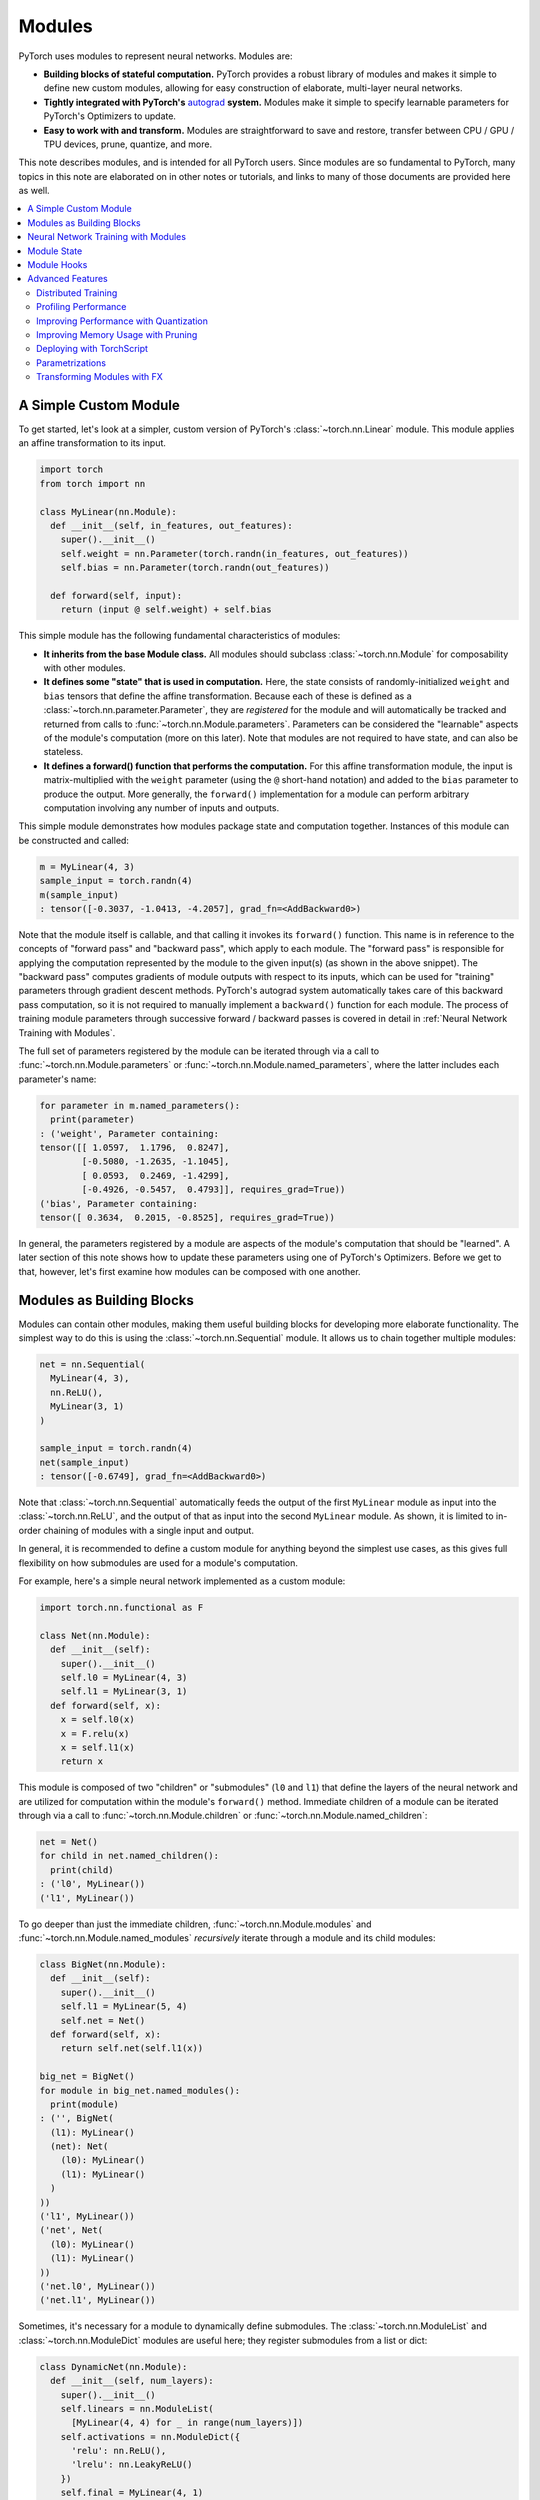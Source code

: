 .. _modules:

Modules
=======

PyTorch uses modules to represent neural networks. Modules are:

* **Building blocks of stateful computation.**
  PyTorch provides a robust library of modules and makes it simple to define new custom modules, allowing for
  easy construction of elaborate, multi-layer neural networks.
* **Tightly integrated with PyTorch's**
  `autograd <https://pytorch.org/tutorials/beginner/blitz/autograd_tutorial.html>`_
  **system.** Modules make it simple to specify learnable parameters for PyTorch's Optimizers to update.
* **Easy to work with and transform.** Modules are straightforward to save and restore, transfer between
  CPU / GPU / TPU devices, prune, quantize, and more.

This note describes modules, and is intended for all PyTorch users. Since modules are so fundamental to PyTorch,
many topics in this note are elaborated on in other notes or tutorials, and links to many of those documents
are provided here as well.

.. contents:: :local:

A Simple Custom Module
----------------------

To get started, let's look at a simpler, custom version of PyTorch's :class:`~torch.nn.Linear` module.
This module applies an affine transformation to its input.

.. code-block:: python

   import torch
   from torch import nn

   class MyLinear(nn.Module):
     def __init__(self, in_features, out_features):
       super().__init__()
       self.weight = nn.Parameter(torch.randn(in_features, out_features))
       self.bias = nn.Parameter(torch.randn(out_features))

     def forward(self, input):
       return (input @ self.weight) + self.bias

This simple module has the following fundamental characteristics of modules:

* **It inherits from the base Module class.**
  All modules should subclass :class:`~torch.nn.Module` for composability with other modules.
* **It defines some "state" that is used in computation.**
  Here, the state consists of randomly-initialized ``weight`` and ``bias`` tensors that define the affine
  transformation. Because each of these is defined as a :class:`~torch.nn.parameter.Parameter`, they are
  *registered* for the module and will automatically be tracked and returned from calls
  to :func:`~torch.nn.Module.parameters`. Parameters can be
  considered the "learnable" aspects of the module's computation (more on this later). Note that modules
  are not required to have state, and can also be stateless.
* **It defines a forward() function that performs the computation.** For this affine transformation module, the input
  is matrix-multiplied with the ``weight`` parameter (using the ``@`` short-hand notation) and added to the ``bias``
  parameter to produce the output. More generally, the ``forward()`` implementation for a module can perform arbitrary
  computation involving any number of inputs and outputs.

This simple module demonstrates how modules package state and computation together. Instances of this module can be
constructed and called:

.. code-block:: python

   m = MyLinear(4, 3)
   sample_input = torch.randn(4)
   m(sample_input)
   : tensor([-0.3037, -1.0413, -4.2057], grad_fn=<AddBackward0>)

Note that the module itself is callable, and that calling it invokes its ``forward()`` function.
This name is in reference to the concepts of "forward pass" and "backward pass", which apply to each module.
The "forward pass" is responsible for applying the computation represented by the module
to the given input(s) (as shown in the above snippet). The "backward pass" computes gradients of
module outputs with respect to its inputs, which can be used for "training" parameters through gradient
descent methods. PyTorch's autograd system automatically takes care of this backward pass computation, so it
is not required to manually implement a ``backward()`` function for each module. The process of training
module parameters through successive forward / backward passes is covered in detail in
:ref:`Neural Network Training with Modules`.

The full set of parameters registered by the module can be iterated through via a call to
:func:`~torch.nn.Module.parameters` or :func:`~torch.nn.Module.named_parameters`,
where the latter includes each parameter's name:

.. code-block:: python

   for parameter in m.named_parameters():
     print(parameter)
   : ('weight', Parameter containing:
   tensor([[ 1.0597,  1.1796,  0.8247],
           [-0.5080, -1.2635, -1.1045],
           [ 0.0593,  0.2469, -1.4299],
           [-0.4926, -0.5457,  0.4793]], requires_grad=True))
   ('bias', Parameter containing:
   tensor([ 0.3634,  0.2015, -0.8525], requires_grad=True))

In general, the parameters registered by a module are aspects of the module's computation that should be
"learned". A later section of this note shows how to update these parameters using one of PyTorch's Optimizers.
Before we get to that, however, let's first examine how modules can be composed with one another.

Modules as Building Blocks
--------------------------

Modules can contain other modules, making them useful building blocks for developing more elaborate functionality.
The simplest way to do this is using the :class:`~torch.nn.Sequential` module. It allows us to chain together
multiple modules:

.. code-block:: python

   net = nn.Sequential(
     MyLinear(4, 3),
     nn.ReLU(),
     MyLinear(3, 1)
   )

   sample_input = torch.randn(4)
   net(sample_input)
   : tensor([-0.6749], grad_fn=<AddBackward0>)

Note that :class:`~torch.nn.Sequential` automatically feeds the output of the first ``MyLinear`` module as input
into the :class:`~torch.nn.ReLU`, and the output of that as input into the second ``MyLinear`` module. As
shown, it is limited to in-order chaining of modules with a single input and output.

In general, it is recommended to define a custom module for anything beyond the simplest use cases, as this gives
full flexibility on how submodules are used for a module's computation.

For example, here's a simple neural network implemented as a custom module:

.. code-block:: python

   import torch.nn.functional as F

   class Net(nn.Module):
     def __init__(self):
       super().__init__()
       self.l0 = MyLinear(4, 3)
       self.l1 = MyLinear(3, 1)
     def forward(self, x):
       x = self.l0(x)
       x = F.relu(x)
       x = self.l1(x)
       return x

This module is composed of two "children" or "submodules" (\ ``l0`` and ``l1``\ ) that define the layers of
the neural network and are utilized for computation within the module's ``forward()`` method. Immediate
children of a module can be iterated through via a call to :func:`~torch.nn.Module.children` or
:func:`~torch.nn.Module.named_children`:

.. code-block:: python

   net = Net()
   for child in net.named_children():
     print(child)
   : ('l0', MyLinear())
   ('l1', MyLinear())

To go deeper than just the immediate children, :func:`~torch.nn.Module.modules` and
:func:`~torch.nn.Module.named_modules` *recursively* iterate through a module and its child modules:

.. code-block:: python

   class BigNet(nn.Module):
     def __init__(self):
       super().__init__()
       self.l1 = MyLinear(5, 4)
       self.net = Net()
     def forward(self, x):
       return self.net(self.l1(x))

   big_net = BigNet()
   for module in big_net.named_modules():
     print(module)
   : ('', BigNet(
     (l1): MyLinear()
     (net): Net(
       (l0): MyLinear()
       (l1): MyLinear()
     )
   ))
   ('l1', MyLinear())
   ('net', Net(
     (l0): MyLinear()
     (l1): MyLinear()
   ))
   ('net.l0', MyLinear())
   ('net.l1', MyLinear())

Sometimes, it's necessary for a module to dynamically define submodules.
The :class:`~torch.nn.ModuleList` and :class:`~torch.nn.ModuleDict` modules are useful here; they
register submodules from a list or dict:

.. code-block:: python

   class DynamicNet(nn.Module):
     def __init__(self, num_layers):
       super().__init__()
       self.linears = nn.ModuleList(
         [MyLinear(4, 4) for _ in range(num_layers)])
       self.activations = nn.ModuleDict({
         'relu': nn.ReLU(),
         'lrelu': nn.LeakyReLU()
       })
       self.final = MyLinear(4, 1)
     def forward(self, x, act):
       for linear in self.linears:
         x = linear(x)
       x = self.activations[act](x)
       x = self.final(x)
       return x

   dynamic_net = DynamicNet(3)
   sample_input = torch.randn(4)
   output = dynamic_net(sample_input, 'relu')

For any given module, its parameters consist of its direct parameters as well as the parameters of all submodules.
This means that calls to :func:`~torch.nn.Module.parameters` and :func:`~torch.nn.Module.named_parameters` will
recursively include child parameters, allowing for convenient optimization of all parameters within the network:

.. code-block:: python

   for parameter in dynamic_net.named_parameters():
     print(parameter)
   : ('linears.0.weight', Parameter containing:
   tensor([[-1.2051,  0.7601,  1.1065,  0.1963],
           [ 3.0592,  0.4354,  1.6598,  0.9828],
           [-0.4446,  0.4628,  0.8774,  1.6848],
           [-0.1222,  1.5458,  1.1729,  1.4647]], requires_grad=True))
   ('linears.0.bias', Parameter containing:
   tensor([ 1.5310,  1.0609, -2.0940,  1.1266], requires_grad=True))
   ('linears.1.weight', Parameter containing:
   tensor([[ 2.1113, -0.0623, -1.0806,  0.3508],
           [-0.0550,  1.5317,  1.1064, -0.5562],
           [-0.4028, -0.6942,  1.5793, -1.0140],
           [-0.0329,  0.1160, -1.7183, -1.0434]], requires_grad=True))
   ('linears.1.bias', Parameter containing:
   tensor([ 0.0361, -0.9768, -0.3889,  1.1613], requires_grad=True))
   ('linears.2.weight', Parameter containing:
   tensor([[-2.6340, -0.3887, -0.9979,  0.0767],
           [-0.3526,  0.8756, -1.5847, -0.6016],
           [-0.3269, -0.1608,  0.2897, -2.0829],
           [ 2.6338,  0.9239,  0.6943, -1.5034]], requires_grad=True))
   ('linears.2.bias', Parameter containing:
   tensor([ 1.0268,  0.4489, -0.9403,  0.1571], requires_grad=True))
   ('final.weight', Parameter containing:
   tensor([[ 0.2509], [-0.5052], [ 0.3088], [-1.4951]], requires_grad=True))
   ('final.bias', Parameter containing:
   tensor([0.3381], requires_grad=True))

It's also easy to move all parameters to a different device or change their precision using
:func:`~torch.nn.Module.to`:

.. code-block:: python

   # Move all parameters to a CUDA device
   dynamic_net.to(device='cuda')

   # Change precision of all parameters
   dynamic_net.to(dtype=torch.float64)

   dynamic_net(torch.randn(5, device='cuda', dtype=torch.float64))
   : tensor([6.5166], device='cuda:0', dtype=torch.float64, grad_fn=<AddBackward0>)

More generally, an arbitrary function can be applied to a module and its submodules recursively by
using the :func:`~torch.nn.Module.apply` function. For example, to initialize parameters of a module
and its submodules:

.. code-block:: python

   # Define a function to initialize Linear weights.
   # Note that no_grad() is used here to avoid tracking this computation in the autograd graph.
   @torch.no_grad()
   def init_weights(m):
     if type(m) == nn.Linear:
       nn.init.xavier_normal_(m.weight)
       m.bias.fill_(0.0)

   # Apply the function recursively on the module and its submodules.
   dynamic_net.apply(init_weights)

These examples show how elaborate neural networks can be formed through module composition and conveniently
manipulated. To allow for quick and easy construction of neural networks with minimal boilerplate, PyTorch
provides a large library of performant modules within the :mod:`torch.nn` namespace that perform computation
commonly found within neural networks, including pooling, convolutions, loss functions, etc.

In the next section, we give a full example of training a neural network.

For more information, check out:

* Library of PyTorch-provided modules: `torch.nn <https://pytorch.org/docs/stable/nn.html>`_
* Defining neural net modules: https://pytorch.org/tutorials/beginner/examples_nn/two_layer_net_module.html

.. _Neural Network Training with Modules:

Neural Network Training with Modules
------------------------------------

Once a network is built, it has to be trained, and its parameters can be easily optimized with one of PyTorch’s
Optimizers from :mod:`torch.optim`:

.. code-block:: python

   # Create the network (from previous section) and optimizer
   net = Net()
   optimizer = torch.optim.SGD(net.parameters(), lr=1e-4, weight_decay=1e-2, momentum=0.9)

   # Run a sample training loop that "teaches" the network
   # to output the constant zero function
   for _ in range(10000):
     input = torch.randn(4)
     output = net(input)
     loss = torch.abs(output)
     net.zero_grad()
     loss.backward()
     optimizer.step()

   # Later on, switch the module to eval mode to do inference, compute performance metrics, etc.
   ...
   net.eval()
   ...

In this simplified example, the network learns to simply output zero, as any non-zero output is "penalized" according
to its absolute value by employing :func:`torch.abs` as a loss function. While this is not a very interesting task, the
key parts of training are present:

* A network is created.
* An optimizer (in this case, a stochastic gradient descent optimizer) is created, and the network’s
  parameters are associated with it.
* A training loop...
    * acquires an input,
    * runs the network,
    * computes a loss,
    * zeros the network’s parameters’ gradients,
    * calls loss.backward() to update the parameters’ gradients,
    * calls optimizer.step() to apply the gradients to the parameters.

After the above snippet has been run, note that the network's parameters have changed. In particular, examining the
value of ``l1``\ 's ``weight`` parameter shows that its values are now much closer to 0 (as may be expected):

.. code-block:: python

   print(net.l1.weight)
   : Parameter containing:
   tensor([[-0.0013],
           [ 0.0030],
           [-0.0008]], requires_grad=True)

Note that the above process is done entirely while the network module is in "training mode". Modules default to
training mode and can be switched between training and evaluation modes using :func:`~torch.nn.Module.train` and
:func:`~torch.nn.Module.eval`. They can behave differently depending on which mode they are in; for example, the
:class:`~torch.nn.Dropout` module only randomly "drops out" parts of the input in training mode, and
behaves with no-op behavior in eval mode. In general, modules should be in training mode during training
and only switched to evaluation mode for inference or evaluation. Below is an example of a custom module
that behaves differently between the two modes:

.. code-block:: python

   class ModalModule(nn.Module):
     def __init__(self):
       super().__init__()

     def forward(self, x):
       if self.training:
         # Add a constant only in training mode.
         return x + 1.
       else:
         return x


   m = ModalModule()
   x = torch.randn(4)

   print('training mode output: {}'.format(m(x)))
   : tensor([1.6614, 1.2669, 1.0617, 1.6213, 0.5481])

   m.eval()
   print('evaluation mode output: {}'.format(m(x)))
   : tensor([ 0.6614,  0.2669,  0.0617,  0.6213, -0.4519])

Training neural networks can often be tricky. For more information, check out:

* Using Optimizers: https://pytorch.org/tutorials/beginner/examples_nn/two_layer_net_optim.html.
* Neural network training: https://pytorch.org/tutorials/beginner/blitz/neural_networks_tutorial.html
* Introduction to autograd: https://pytorch.org/tutorials/beginner/blitz/autograd_tutorial.html

Module State
------------

In the previous section, we demonstrated training a module's "parameters", or learnable aspects of computation.
Now, if we want to save the trained model to disk, we can do so by saving its ``state_dict`` (i.e. "state dictionary"):

.. code-block:: python

   # Save the module
   torch.save(net.state_dict(), 'net.pt')

   ...

   # Load the module later on
   new_net = Net()
   new_net.load_state_dict(torch.load('net.pt'))
   : <All keys matched successfully>

A module's ``state_dict`` contains state that affects its computation. This includes, but is not limited to, the
module's parameters. For some modules, it may be useful to have state beyond parameters that affects module
computation but is not learnable. For such cases, PyTorch provides the concept of "buffers", both "persistent"
and "non-persistent". Following is an overview of the various types of state a module can have:

* **Parameters**\ : learnable aspects of computation; contained within the ``state_dict``
* **Buffers**\ : non-learnable aspects of computation

  * **Persistent** buffers: contained within the ``state_dict`` (i.e. serialized when saving & loading)
  * **Non-persistent** buffers: not contained within the ``state_dict`` (i.e. left out of serialization)

As a motivating example for the use of buffers, consider a simple module that maintains a running mean. We want
the current value of the running mean to be considered part of the module's ``state_dict`` so that it will be
restored when loading a serialized form of the module, but we don't want it to be learnable.
This snippet shows how to use :func:`~torch.nn.Module.register_buffer` to accomplish this:

.. code-block:: python

   class RunningMean(nn.Module):
     def __init__(self, num_features, momentum=0.9):
       super().__init__()
       self.momentum = momentum
       self.register_buffer('mean', torch.zeros(num_features))
     def forward(self, x):
       self.mean = self.momentum * self.mean + (1.0 - self.momentum) * x
       return self.mean

Now, the current value of the running mean is considered part of the module's ``state_dict``
and will be properly restored when loading the module from disk:

.. code-block:: python

   m = RunningMean(4)
   for _ in range(10):
     input = torch.randn(4)
     m(input)

   print(m.state_dict())
   : OrderedDict([('mean', tensor([ 0.1041, -0.1113, -0.0647,  0.1515]))]))

   # Serialized form will contain the 'mean' tensor
   torch.save(m.state_dict(), 'mean.pt')

   m_loaded = RunningMean(4)
   m_loaded.load_state_dict(torch.load('mean.pt'))
   assert(torch.all(m.mean == m_loaded.mean))

As mentioned previously, buffers can be left out of the module's ``state_dict`` by marking them as non-persistent:

.. code-block:: python

   self.register_buffer('unserialized_thing', torch.randn(5), persistent=False)

Both persistent and non-persistent buffers are affected by model-wide device / dtype changes applied with
:func:`~torch.nn.Module.to`:

.. code-block:: python

   # Moves all module parameters and buffers to the specified device / dtype
   m.to(device='cuda', dtype=torch.float64)

Buffers of a module can be iterated over using :func:`~torch.nn.Module.buffers` or
:func:`~torch.nn.Module.named_buffers`.

.. code-block:: python
   for buffer in m.named_buffers():
     print(buffer)

The following class demonstrates the various ways of registering the state within a module:

.. code-block:: python

   class StatefulModule(nn.Module):
     def __init__(self):
       super().__init__()
       # Creating a nn.Parameter automatically registers the tensor as a parameter of the module.
       self.param1 = nn.Parameter(torch.randn(2))

       # Alternative string-based way to register a parameter.
       self.register_parameter('param2', nn.Parameter(torch.randn(3)))

       # Registers a parameter None placeholder; this will be added to the state_dict
       # to be serialized explicitly as None.
       self.register_parameter('param3', None)
       assert self.param3 is None

       # Registers a list of parameters.
       self.param_list = nn.ParameterList([nn.Parameter(torch.randn(2)) for i in range(3)])

       # Registers a dictionary of parameters.
       self.param_dict = nn.ParameterDict({
         'foo': nn.Parameter(torch.randn(3)),
         'bar': nn.Parameter(torch.randn(4))
       })

       # Registers a persistent buffer.
       self.register_buffer('buffer1', torch.randn(4), persistent=True)

       # Registers a non-persistent buffer.
       self.register_buffer('buffer2', torch.randn(5), persistent=False)

       # Registers a buffer None placeholder; this will be added to the state_dict
       # to be serialized explicitly as None.
       self.register_buffer('buffer3', None)
       assert self.buffer3 is None

       # Adding a submodule registers its parameters as parameters of the module.
       self.linear = nn.Linear(2, 3)

   m = StatefulModule()

   # Save and load state_dict.
   torch.save(m.state_dict(), 'state.pt')
   m_loaded = StatefulModule()
   m_loaded.load_state_dict(torch.load('state.pt'))

   # Buffer and parameter None placeholders persist through serialization.
   assert m_loaded.param3 is None
   assert m_loaded.buffer3 is None

   print(m_loaded.state_dict())
   : OrderedDict([('param1', tensor([-0.0322,  0.9066])),
                  ('param2', tensor([-0.4472,  0.1409,  0.4852])),
                  ('buffer1', tensor([ 0.6949, -0.1944,  1.2911, -2.1044])),
                  ('param_list.0', tensor([ 0.4202, -0.1953])),
                  ('param_list.1', tensor([ 1.5299, -0.8747])),
                  ('param_list.2', tensor([-1.6289,  1.4898])),
                  ('param_dict.bar', tensor([-0.6434,  1.5187,  0.0346, -0.4077])),
                  ('param_dict.foo', tensor([-0.0845, -1.4324,  0.7022])),
                  ('linear.weight', tensor([[-0.3915, -0.6176],
                                            [ 0.6062, -0.5992],
                                            [ 0.4452, -0.2843]])),
                  ('linear.bias', tensor([-0.3710, -0.0795, -0.3947]))])

For more information, check out:

* Saving and loading: https://pytorch.org/tutorials/beginner/saving_loading_models.html
* Serialization semantics: https://pytorch.org/docs/master/notes/serialization.html
* What is a state dict? https://pytorch.org/tutorials/recipes/recipes/what_is_state_dict.html

Module Hooks
------------

In :ref:`Neural Network Training with Modules`, we demonstrated the training process for a module, which iteratively
performs forward and backward passes, updating module parameters each iteration. For more control
over this process, PyTorch provides "hooks" that can perform arbitrary computation during a forward or backward
pass, even modifying how the pass is done if desired. Some useful examples for this functionality include
debugging, visualizing activations, examining gradients in-depth, etc. Hooks can be added to modules
you haven't written yourself, meaning this functionality can be applied to third-party or PyTorch-provided modules.

PyTorch provides two types of hooks for modules:

* **Forward hooks** are called during the forward pass. They can be installed for a given module with
  :func:`~torch.nn.Module.register_forward_pre_hook` and :func:`~torch.nn.Module.register_forward_hook`.
  These hooks will be called respectively just before the forward function is called and just after it is called.
  Alternatively, these hooks can be installed globally for all modules with the analagous
  :func:`~torch.nn.modules.module.register_module_forward_pre_hook` and
  :func:`~torch.nn.modules.module.register_module_forward_hook` functions.
* **Backward hooks** are called during the backward pass. They can be installed with
  :func:`~torch.nn.Module.register_full_backward_hook`. These hooks will be called when the backward for this
  Module has been computed and will allow the user to access the gradients for both the inputs and outputs.
  Alternatively, they can be installed globally for all modules with
  :func:`~torch.nn.modules.module.register_module_full_backward_hook`.

All hooks allow the user to return an updated value that will be used throughout the remaining computation.
Thus, these hooks can be used to either execute arbitrary code along the regular module forward/backward or
modify some inputs/outputs without having to change the module's ``forward()`` function.

Below is an example demonstrating usage of forward and backward hooks:

.. code-block:: python

   torch.manual_seed(1)

   def forward_pre_hook(m, inputs):
     # Allows for examination and modification of the input before the forward pass.
     # Note that inputs are passed as a tuple.
     input = inputs[0]
     return input + 1.

   def forward_hook(m, inputs, output):
     # Allows for examination of inputs / outputs and modification of the outputs
     # after the forward pass. Note that inputs are passed as a tuple.
     return -output

   def backward_hook(m, grad_inputs, grad_outputs):
     # Allows for examination of grad_inputs / grad_outputs and modification of
     # grad_inputs after the backward pass. Note that grad_inputs and grad_outputs
     # are passed as tuples.
     new_grad_inputs = [torch.ones_like(gi) * 42. for gi in grad_inputs]
     return new_grad_inputs

   # Create sample module & input.
   m = nn.Linear(5, 3)
   x = torch.randn(2, 5, requires_grad=True)

   # ==== Demonstrate forward hooks. ====
   # Run input through module before and after adding hooks.
   print('output with no forward hooks: {}'.format(m(x)))
   : output with no forward hooks: tensor([[ 0.1755, -0.3268, -0.5069],
                                           [-0.6602,  0.2260,  0.1089]], grad_fn=<AddmmBackward>)

   # Note that the modified input results in a different output.
   m.register_forward_pre_hook(forward_pre_hook)
   print('output with forward pre hook: {}'.format(m(x)))
   : output with forward pre hook: tensor([[-0.0893,  0.0843, -0.4043],
                                           [-0.9250,  0.6372,  0.2115]], grad_fn=<AddmmBackward>)

   # Note the modified (negated) output.
   m.register_forward_hook(forward_hook)
   print('output with both forward hooks: {}'.format(m(x)))
   : output with both forward hooks: tensor([[ 0.0893, -0.0843,  0.4043],
                                             [ 0.9250, -0.6372, -0.2115]], grad_fn=<NegBackward>)

   # ==== Demonstrate backward hooks. ====
   m(x).sum().backward()
   print('x.grad with no backwards hook: {}'.format(x.grad))
   : x.grad with no backwards hook: tensor([[-0.6227,  0.2673, -0.3042, -0.0978,  0.5084],
                                            [-0.6227,  0.2673, -0.3042, -0.0978,  0.5084]])

   # Clear gradients before running backward pass again.
   m.zero_grad()
   x.grad.fill_(0.)

   m.register_full_backward_hook(backward_hook)
   m(x).sum().backward()
   print('x.grad with backwards hook: {}'.format(x.grad))
   : x.grad with backwards hook: tensor([[42., 42., 42., 42., 42.],
                                         [42., 42., 42., 42., 42.]])

Advanced Features
-----------------

PyTorch also provides several more advanced features that are designed to work with modules. All these functionalities
are available for custom-written modules, with the small caveat that certain features may require modules to conform
to particular constraints in order to be supported. In-depth discussion of these features and the corresponding
requirements can be found in the links below.

Distributed Training
********************

Various methods for distributed training exist within PyTorch, both for scaling up training using multiple GPUs
as well as training across multiple machines. Check out the
`distributed training overview page <https://pytorch.org/tutorials/beginner/dist_overview.html>`_ for
detailed information on how to utilize these.

Profiling Performance
*********************

The `PyTorch Profiler <https://pytorch.org/tutorials/beginner/profiler.html>`_ can be useful for identifying
performance bottlenecks within your models. It measures and outputs performance characteristics for
both memory usage and time spent.

Improving Performance with Quantization
***************************************

Applying quantization techniques to modules can improve performance and memory usage by utilizing lower
bitwidths than floating-point precision. Check out the various PyTorch-provided mechanisms for quantization
`here <https://pytorch.org/docs/stable/quantization.html>`_.

Improving Memory Usage with Pruning
***********************************

Large deep learning models are often over-parametrized, resulting in high memory usage. To combat this, PyTorch
provides mechanisms for model pruning, which can help reduce memory usage while maintaining task accuracy. The
`Pruning tutorial <https://pytorch.org/tutorials/intermediate/pruning_tutorial.html>`_ describes how to utilize
the pruning techniques PyTorch provides or define custom pruning techniques as necessary.

Deploying with TorchScript
**************************

When deploying a model for use in production, the overhead of Python can be unacceptable due to its poor
performance characteristics. For cases like this,
`TorchScript <https://pytorch.org/tutorials/beginner/Intro_to_TorchScript_tutorial.html>`_ provides a way to load
and run an optimized model program from outside of Python, such as within a C++ program.

Parametrizations
****************

For certain applications, it can be beneficial to constrain the parameter space during model training. For example,
enforcing orthogonality of the learned parameters can improve convergence for RNNs. PyTorch provides a mechanism for
applying `parametrizations <https://pytorch.org/tutorials/intermediate/parametrizations.html>`_ such as this, and
further allows for custom constraints to be defined.

Transforming Modules with FX
****************************

The `FX <https://pytorch.org/docs/stable/fx.html>`_ component of PyTorch provides a flexible way to transform
modules by operating directly on module computation graphs. This can be used to programmatically generate or
manipulate modules for a broad array of use cases. To explore FX, check out these examples of using FX for
`convolution + batch norm fusion <https://pytorch.org/tutorials/intermediate/fx_conv_bn_fuser.html>`_ and
`CPU performance analysis <https://pytorch.org/tutorials/intermediate/fx_profiling_tutorial.html>`_.
